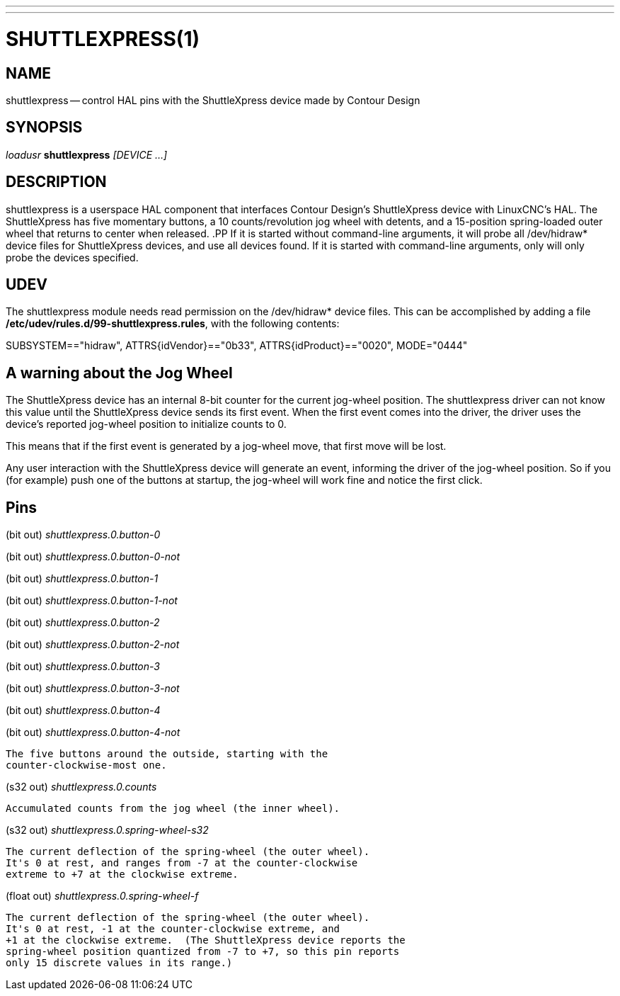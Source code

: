 ---
---
:skip-front-matter:

= SHUTTLEXPRESS(1)
:manmanual: HAL Components
:mansource: ../man/man1/shuttlexpress.1.asciidoc
:man version : 



== NAME
shuttlexpress -- control HAL pins with the ShuttleXpress device made by Contour Design


== SYNOPSIS
__loadusr__ **shuttlexpress** __[DEVICE ...]__


== DESCRIPTION
shuttlexpress is a userspace HAL component that interfaces Contour
Design's ShuttleXpress device with LinuxCNC's HAL.  The ShuttleXpress has
five momentary buttons, a 10 counts/revolution jog wheel with detents,
and a 15-position spring-loaded outer wheel that returns to center
when released.
.PP
If it is started without command-line arguments, it will probe all
/dev/hidraw* device files for ShuttleXpress devices, and use all devices
found.  If it is started with command-line arguments, only will only
probe the devices specified.


== UDEV
The shuttlexpress module needs read permission on the /dev/hidraw*
device files.  This can be accomplished by adding a file
**/etc/udev/rules.d/99-shuttlexpress.rules**, with the following contents:

SUBSYSTEM=="hidraw", ATTRS{idVendor}=="0b33", ATTRS{idProduct}=="0020", MODE="0444"



== A warning about the Jog Wheel
The ShuttleXpress device has an internal 8-bit counter for the current
jog-wheel position.  The shuttlexpress driver can not know this value
until the ShuttleXpress device sends its first event.  When the first
event comes into the driver, the driver uses the device's reported
jog-wheel position to initialize counts to 0.

This means that if the first event is generated by a jog-wheel move,
that first move will be lost.

Any user interaction with the ShuttleXpress device will generate an event,
informing the driver of the jog-wheel position.  So if you (for example)
push one of the buttons at startup, the jog-wheel will work fine and
notice the first click.



== Pins

(bit out) __shuttlexpress.0.button-0__

(bit out) __shuttlexpress.0.button-0-not__

(bit out) __shuttlexpress.0.button-1__

(bit out) __shuttlexpress.0.button-1-not__

(bit out) __shuttlexpress.0.button-2__

(bit out) __shuttlexpress.0.button-2-not__

(bit out) __shuttlexpress.0.button-3__

(bit out) __shuttlexpress.0.button-3-not__

(bit out) __shuttlexpress.0.button-4__

(bit out) __shuttlexpress.0.button-4-not__

    The five buttons around the outside, starting with the
    counter-clockwise-most one.


(s32 out) __shuttlexpress.0.counts__

    Accumulated counts from the jog wheel (the inner wheel).


(s32 out) __shuttlexpress.0.spring-wheel-s32__

    The current deflection of the spring-wheel (the outer wheel).
    It's 0 at rest, and ranges from -7 at the counter-clockwise
    extreme to +7 at the clockwise extreme.


(float out) __shuttlexpress.0.spring-wheel-f__

    The current deflection of the spring-wheel (the outer wheel).
    It's 0 at rest, -1 at the counter-clockwise extreme, and
    +1 at the clockwise extreme.  (The ShuttleXpress device reports the
    spring-wheel position quantized from -7 to +7, so this pin reports
    only 15 discrete values in its range.)

